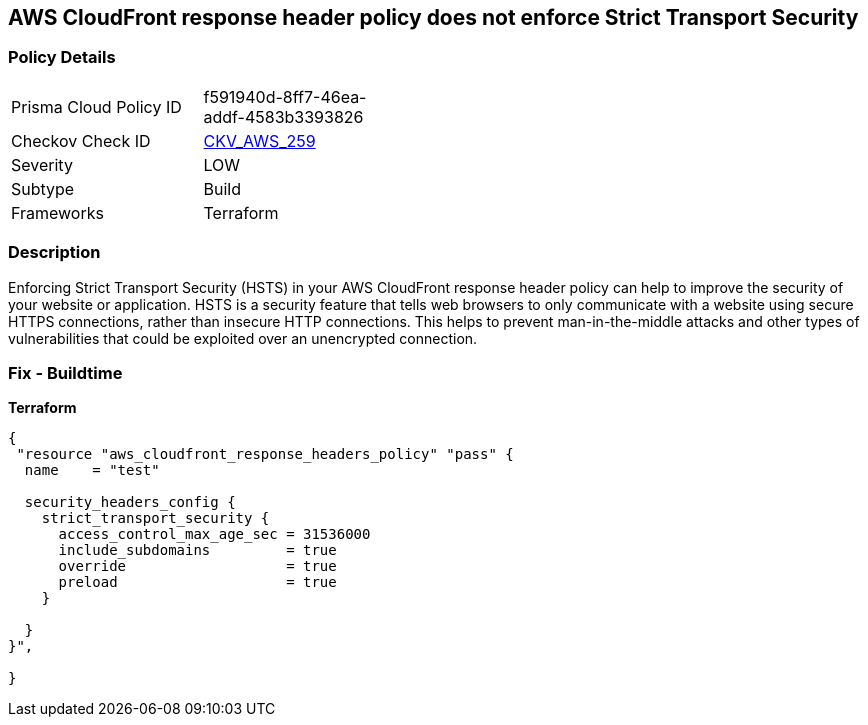 == AWS CloudFront response header policy does not enforce Strict Transport Security


=== Policy Details
[width=45%]
[cols="1,1"]
|=== 
|Prisma Cloud Policy ID 
| f591940d-8ff7-46ea-addf-4583b3393826

|Checkov Check ID 
| https://github.com/bridgecrewio/checkov/tree/master/checkov/terraform/checks/resource/aws/CloudFrontResponseHeaderStrictTransportSecurity.py[CKV_AWS_259]

|Severity
|LOW

|Subtype
|Build

|Frameworks
|Terraform

|=== 



=== Description

Enforcing Strict Transport Security (HSTS) in your AWS CloudFront response header policy can help to improve the security of your website or application.
HSTS is a security feature that tells web browsers to only communicate with a website using secure HTTPS connections, rather than insecure HTTP connections.
This helps to prevent man-in-the-middle attacks and other types of vulnerabilities that could be exploited over an unencrypted connection.

=== Fix - Buildtime


*Terraform* 




[source,go]
----
{
 "resource "aws_cloudfront_response_headers_policy" "pass" {
  name    = "test"

  security_headers_config {
    strict_transport_security {
      access_control_max_age_sec = 31536000
      include_subdomains         = true
      override                   = true
      preload                    = true
    }

  }
}",

}
----
